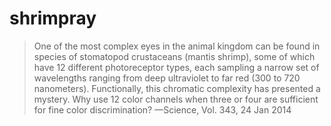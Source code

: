* shrimpray
#+begin_quote
One of the most complex eyes in the animal kingdom can be found in
species of stomatopod crustaceans (mantis shrimp), some of which have
12 different photoreceptor types, each sampling a narrow set of
wavelengths ranging from deep ultraviolet to far red (300 to 720
nanometers). Functionally, this chromatic complexity has presented a
mystery. Why use 12 color channels when three or four are sufficient
for fine color discrimination? ---Science, Vol. 343, 24 Jan 2014
#+end_quote
